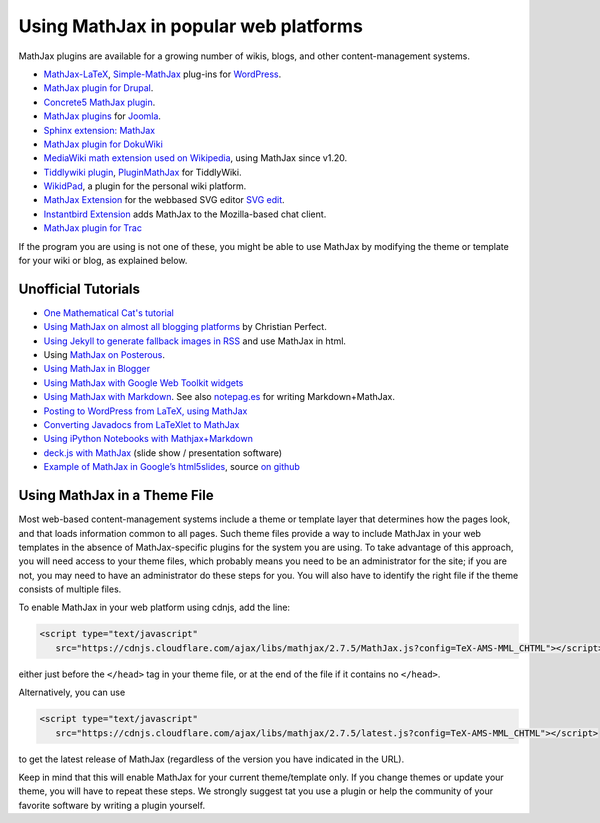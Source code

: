 .. _platforms:

======================================
Using MathJax in popular web platforms
======================================

MathJax plugins are available for a growing number of wikis, blogs,
and other content-management systems.

-  `MathJax-LaTeX`_, `Simple-MathJax`_ plug-ins for `WordPress`_.
-  `MathJax plugin for Drupal`_.
-  `Concrete5 MathJax plugin`_.
-  `MathJax plugins`_ for `Joomla`_.
-  `Sphinx extension: MathJax`_
-  `MathJax plugin for DokuWiki`_
-  `MediaWiki math extension used on Wikipedia`_, using MathJax since
   v1.20.
-  `Tiddlywiki plugin`_, `PluginMathJax`_ for TiddlyWiki.
-  `WikidPad`_, a plugin for the personal wiki platform.
-  `MathJax Extension`_ for the webbased SVG editor `SVG edit`_.
-  `Instantbird Extension`_ adds MathJax to the Mozilla-based chat
   client.
-  `MathJax plugin for
   Trac <https://trac-hacks.orgwiki/TracMathJaxPlugin>`__

.. _WikidPad: http://trac.wikidpad2.webfactional.com/wiki/MathJaxPlugin
.. _MathJax-LaTeX: http://wordpress.org/extend/plugins/mathjax-latex/
.. _Simple-MathJax: http://wordpress.org/extend/plugins/simple-mathjax/
.. _MathJax plugin for Drupal: http://drupal.org/project/mathjax
.. _MathJax plugin for DokuWiki: https://www.dokuwiki.org/plugin:mathjax
.. _Concrete5 MathJax plugin: http://www.concrete5.org/marketplace/addons/load-mathjax/
.. _PluginMathJax: http://myweb.dal.ca/haines/#PluginMathJax
.. _`Sphinx extension: MathJax`: http://sphinx.pocoo.org/ext/math.html#module-sphinx.ext.mathjax
.. _MediaWiki math extension used on Wikipedia: http://www.mediawiki.org/wiki/Extension:Math#MathJax
.. _MathJax Extension: https://github.com/josegaert/ext-mathjax
.. _SVG edit: https://code.google.com/p/svg-edit/
.. _Instantbird Extension: https://addons.instantbird.org/en-US/instantbird/addon/340
.. _Tiddlywiki plugin: http://www.guyrutenberg.com/2011/06/25/latex-for-tiddlywiki-a-mathjax-plugin/
.. _MathJax plugins: http://extensions.joomla.org/search?q=mathjax
.. _Joomla: http://www.joomla.org/
.. _WordPress: http://www.wordpress.org/

If the program you are using is not one of these, you might be able to
use MathJax by modifying the theme or template for your wiki or blog,
as explained below.



Unofficial Tutorials
====================

-  `One Mathematical Cat's
   tutorial <http://www.onemathematicalcat.org/MathJaxDocumentation/TeXSyntax.htm>`__
-  `Using MathJax on almost all blogging platforms
   <http://checkmyworking.com/2012/01/how-to-get-beautifully-typeset-maths-on-your-blog/>`__
   by Christian Perfect.
-  `Using Jekyll to generate fallback images in
   RSS <http://noamross.net/blog/2012/4/4/math-in-rss-feeds.html>`__ and
   use MathJax in html.
-  Using `MathJax on
   Posterous <http://korchkidu.posterous.com/test-mathjax>`__.
-  `Using MathJax in
   Blogger <http://holdenweb.blogspot.com/2011/11/blogging-mathematics.html>`__
-  `Using MathJax with Google Web Toolkit
   widgets <http://cs.jsu.edu/wordpress/?p=55>`__
-  `Using MathJax with
   Markdown <http://www.leancrew.com/all-this/2010/09/php-markdown-extra-math-mathjax-and-wordpress>`__.
   See also `notepag.es <http://notepag.es/introduction#>`__ for writing
   Markdown+MathJax.
-  `Posting to WordPress from LaTeX, using
   MathJax <http://www.russet.org.uk/blog/2010/08/latex-to-wordpress/>`__
-  `Converting Javadocs from LaTeXlet to
   MathJax <http://www.opengamma.com/blog/2012/04/12/converting-javadocs-from-latexlet-to-mathjax>`__
-  `Using iPython Notebooks with
   Mathjax+Markdown <http://williewong.wordpress.com/2012/07/24/using-ipython-notebook-for-manual-computations/>`__
-  `deck.js with MathJax
   <http://checkmyworking.com/2012/04/slides-about-the-princess-on-a-castle-puzzle/>`__
   (slide show / presentation software)
-  `Example of MathJax in Google’s
   html5slides <http://naoyat.github.io/slides/memo/html5slides%2BMathJax.html#1>`__,
   source `on
   github <https://github.com/naoyat/slides/tree/gh-pages/memo>`__



Using MathJax in a Theme File
=============================

Most web-based content-management systems include a theme or template
layer that determines how the pages look, and that loads information
common to all pages.  Such theme files provide a way to
include MathJax in your web templates in the absence of
MathJax-specific plugins for the system you are using.  To take
advantage of this approach, you will need access to your theme files,
which probably means you need to be an administrator for the site; if
you are not, you may need to have an administrator do these steps for
you. You will also have to identify the right file if the theme
consists of multiple files.

To enable MathJax in your web platform using cdnjs, add the line:

.. code-block:: html

    <script type="text/javascript"
       src="https://cdnjs.cloudflare.com/ajax/libs/mathjax/2.7.5/MathJax.js?config=TeX-AMS-MML_CHTML"></script>

either just before the ``</head>`` tag in your theme file, or at the end of
the file if it contains no ``</head>``.

Alternatively, you can use

.. code-block:: html

    <script type="text/javascript"
       src="https://cdnjs.cloudflare.com/ajax/libs/mathjax/2.7.5/latest.js?config=TeX-AMS-MML_CHTML"></script>

to get the latest release of MathJax (regardless of the version you
have indicated in the URL).

Keep in mind that this will enable MathJax for your current
theme/template only.  If you change themes or update your theme, you
will have to repeat these steps. We strongly suggest tat you use a plugin
or help the community of your favorite software by writing a plugin yourself.

